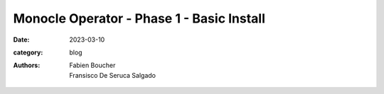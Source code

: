 Monocle Operator - Phase 1 - Basic Install
##########################################

:date: 2023-03-10
:category: blog
:authors: Fabien Boucher, Fransisco De Seruca Salgado

.. raw:: html

   <style type="text/css">

     .literal {
       border-radius: 6px;
       padding: 1px 1px;
       background-color: rgba(27,31,35,.05);
     }

   </style>
